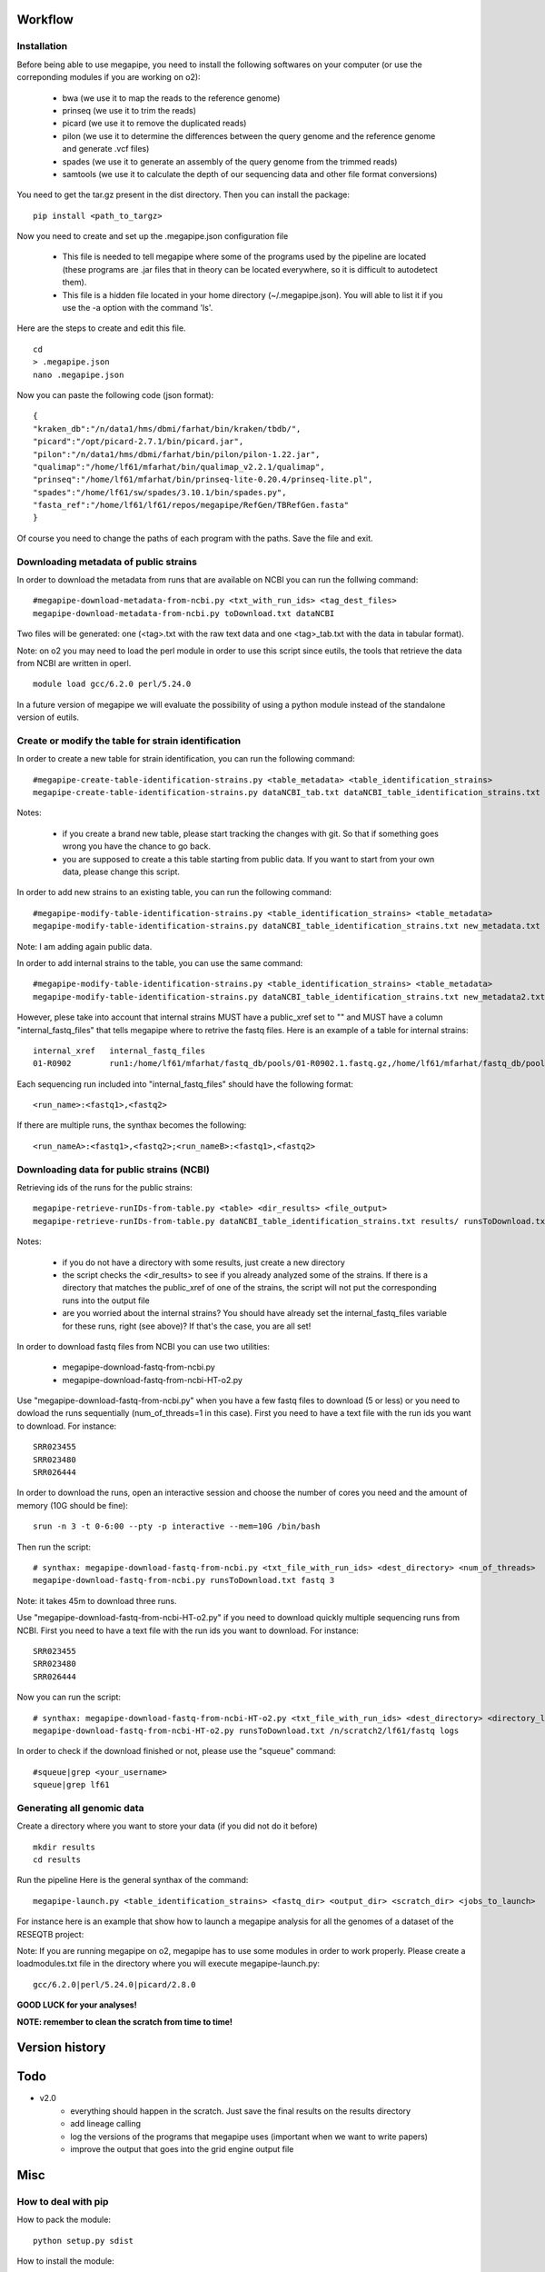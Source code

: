 Workflow
========

Installation
############

Before being able to use megapipe, you need to install the following softwares on your computer (or use the correponding modules if you are working on o2):

 * bwa (we use it to map the reads to the reference genome)
 * prinseq (we use it to trim the reads)
 * picard (we use it to remove the duplicated reads)
 * pilon (we use it to determine the differences between the query genome and the reference genome and generate .vcf files)
 * spades (we use it to generate an assembly of the query genome from the trimmed reads)
 * samtools (we use it to calculate the depth of our sequencing data and other file format conversions)

You need to get the tar.gz present in the dist directory. Then you can install the package: 
::
 pip install <path_to_targz>

Now you need to create and set up the .megapipe.json configuration file

 * This file is needed to tell megapipe where some of the programs used by the pipeline are located (these programs are .jar files that in theory can be located everywhere, so it is difficult to autodetect them). 
 * This file is a hidden file located in your home directory (~/.megapipe.json). You will able to list it if you use the -a option with the command 'ls'.

Here are the steps to create and edit this file. 
::
    cd
    > .megapipe.json
    nano .megapipe.json 

Now you can paste the following code (json format):
::
 {
 "kraken_db":"/n/data1/hms/dbmi/farhat/bin/kraken/tbdb/",
 "picard":"/opt/picard-2.7.1/bin/picard.jar",
 "pilon":"/n/data1/hms/dbmi/farhat/bin/pilon/pilon-1.22.jar",
 "qualimap":"/home/lf61/mfarhat/bin/qualimap_v2.2.1/qualimap",
 "prinseq":"/home/lf61/mfarhat/bin/prinseq-lite-0.20.4/prinseq-lite.pl",
 "spades":"/home/lf61/sw/spades/3.10.1/bin/spades.py",
 "fasta_ref":"/home/lf61/lf61/repos/megapipe/RefGen/TBRefGen.fasta"
 }

Of course you need to change the paths of each program with the paths. Save the file and exit.

Downloading metadata of public strains
##################################
In order to download the metadata from runs that are available on NCBI you can run the follwing command:
::
 #megapipe-download-metadata-from-ncbi.py <txt_with_run_ids> <tag_dest_files>
 megapipe-download-metadata-from-ncbi.py toDownload.txt dataNCBI

Two files will be generated: one (<tag>.txt with the raw text data and one <tag>_tab.txt with the data in tabular format).

Note: on o2 you may need to load the perl module in order to use this script since eutils, the tools that retrieve the data from NCBI are written in operl. 
::
 module load gcc/6.2.0 perl/5.24.0

In a future version of megapipe we will evaluate the possibility of using a python module instead of the standalone version of eutils.

Create or modify the table for strain identification
###############################################
In order to create a new table for strain identification, you can run the following command:
::
 #megapipe-create-table-identification-strains.py <table_metadata> <table_identification_strains>
 megapipe-create-table-identification-strains.py dataNCBI_tab.txt dataNCBI_table_identification_strains.txt

Notes: 

 * if you create a brand new table, please start tracking the changes with git. So that if something goes wrong you have the chance to go back.
 * you are supposed to create a this table starting from public data. If you want to start from your own data, please change this script.

In order to add new strains to an existing table, you can run the following command:
::
 #megapipe-modify-table-identification-strains.py <table_identification_strains> <table_metadata>
 megapipe-modify-table-identification-strains.py dataNCBI_table_identification_strains.txt new_metadata.txt
Note: I am adding again public data.

In order to add internal strains to the table, you can use the same command:
::
 #megapipe-modify-table-identification-strains.py <table_identification_strains> <table_metadata>
 megapipe-modify-table-identification-strains.py dataNCBI_table_identification_strains.txt new_metadata2.txt

However, plese take into account that internal strains MUST have a public_xref set to "" and MUST have a column "internal_fastq_files" that tells megapipe where to retrive the fastq files. Here is an example of a table for internal strains:
::
 internal_xref   internal_fastq_files
 01-R0902        run1:/home/lf61/mfarhat/fastq_db/pools/01-R0902.1.fastq.gz,/home/lf61/mfarhat/fastq_db/pools/01-R0902.2.fastq.gz

Each sequencing run included into "internal_fastq_files" should have the following format:
::
 <run_name>:<fastq1>,<fastq2>
If there are multiple runs, the synthax becomes the following:
::
 <run_nameA>:<fastq1>,<fastq2>;<run_nameB>:<fastq1>,<fastq2>

Downloading data for public strains (NCBI)
######################################
Retrieving ids of the runs for the public strains:
::
 megapipe-retrieve-runIDs-from-table.py <table> <dir_results> <file_output>
 megapipe-retrieve-runIDs-from-table.py dataNCBI_table_identification_strains.txt results/ runsToDownload.txt

Notes:

 * if you do not have a directory with some results, just create a new directory
 * the script checks the <dir_results> to see if you already analyzed some of the strains. If there is a directory that matches the public_xref of one of the strains, the script will not put the corresponding runs into the output file
 * are you worried about the internal strains? You should have already set the internal_fastq_files variable for these runs, right (see above)? If that's the case, you are all set!

In order to download fastq files from NCBI you can use two utilities:

 * megapipe-download-fastq-from-ncbi.py
 * megapipe-download-fastq-from-ncbi-HT-o2.py

Use "megapipe-download-fastq-from-ncbi.py" when you have a few fastq files to download (5 or less) or you need to dowload the runs sequentially (num_of_threads=1 in this case). First you need to have a text file with the run ids you want to download. For instance:
::
 SRR023455
 SRR023480
 SRR026444

In order to download the runs, open an interactive session and choose the number of cores you need and the amount of memory (10G should be fine):
::
 srun -n 3 -t 0-6:00 --pty -p interactive --mem=10G /bin/bash

Then run the script:
::
 # synthax: megapipe-download-fastq-from-ncbi.py <txt_file_with_run_ids> <dest_directory> <num_of_threads>
 megapipe-download-fastq-from-ncbi.py runsToDownload.txt fastq 3

Note: it takes 45m to download three runs. 

Use "megapipe-download-fastq-from-ncbi-HT-o2.py" if you need to download quickly multiple sequencing runs from NCBI.
First you need to have a text file with the run ids you want to download. For instance:
::
 SRR023455
 SRR023480
 SRR026444

Now you can run the script:
::
 # synthax: megapipe-download-fastq-from-ncbi-HT-o2.py <txt_file_with_run_ids> <dest_directory> <directory_log_files>
 megapipe-download-fastq-from-ncbi-HT-o2.py runsToDownload.txt /n/scratch2/lf61/fastq logs

In order to check if the download finished or not, please use the "squeue" command:
::
 #squeue|grep <your_username>
 squeue|grep lf61

Generating all genomic data
#########################

Create a directory where you want to store your data (if you did not do it before)
::
 mkdir results
 cd results

Run the pipeline
Here is the general synthax  of the command:
::
 megapipe-launch.py <table_identification_strains> <fastq_dir> <output_dir> <scratch_dir> <jobs_to_launch>  

For instance here is an example that show how to launch a megapipe analysis for all the genomes of a dataset of the RESEQTB project:


Note: 
If you are running megapipe on o2, megapipe has to use some modules in order to work properly. Please create a loadmodules.txt file in the directory where you will execute megapipe-launch.py:
::
 gcc/6.2.0|perl/5.24.0|picard/2.8.0


**GOOD LUCK for your analyses!**

**NOTE: remember to clean the scratch from time to time!** 

Version history
===============


Todo
==== 
* v2.0
    * everything should happen in the scratch. Just save the final results on the results directory
    * add lineage calling
    * log the versions of the programs that megapipe uses (important when we want to write papers)
    * improve the output that goes into the grid engine output file

Misc
====

How to deal with pip
##################
How to pack the module:
::
 python setup.py sdist

How to install the module:
::
 pip install megapipe-0.1.0.tar.gz

How to remove the module:
::
 pip uninstall megapipe

How to use the gridmanager module
##############################
Here is an example:
::
 from gridmanager import gridpuppeteer as gp
 a=gp.GridEngine()
 a.generate_script("prova.sh","short","12:00","prova.out","10M","wget http://poisson.phc.unipi.it/~freschi/img/luca.jpg")
 a.launch_job("prova.sh")



